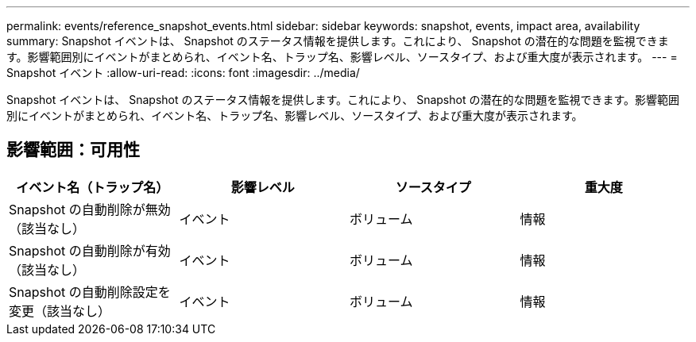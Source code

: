 ---
permalink: events/reference_snapshot_events.html 
sidebar: sidebar 
keywords: snapshot, events, impact area, availability 
summary: Snapshot イベントは、 Snapshot のステータス情報を提供します。これにより、 Snapshot の潜在的な問題を監視できます。影響範囲別にイベントがまとめられ、イベント名、トラップ名、影響レベル、ソースタイプ、および重大度が表示されます。 
---
= Snapshot イベント
:allow-uri-read: 
:icons: font
:imagesdir: ../media/


[role="lead"]
Snapshot イベントは、 Snapshot のステータス情報を提供します。これにより、 Snapshot の潜在的な問題を監視できます。影響範囲別にイベントがまとめられ、イベント名、トラップ名、影響レベル、ソースタイプ、および重大度が表示されます。



== 影響範囲：可用性

|===
| イベント名（トラップ名） | 影響レベル | ソースタイプ | 重大度 


 a| 
Snapshot の自動削除が無効（該当なし）
 a| 
イベント
 a| 
ボリューム
 a| 
情報



 a| 
Snapshot の自動削除が有効（該当なし）
 a| 
イベント
 a| 
ボリューム
 a| 
情報



 a| 
Snapshot の自動削除設定を変更（該当なし）
 a| 
イベント
 a| 
ボリューム
 a| 
情報

|===